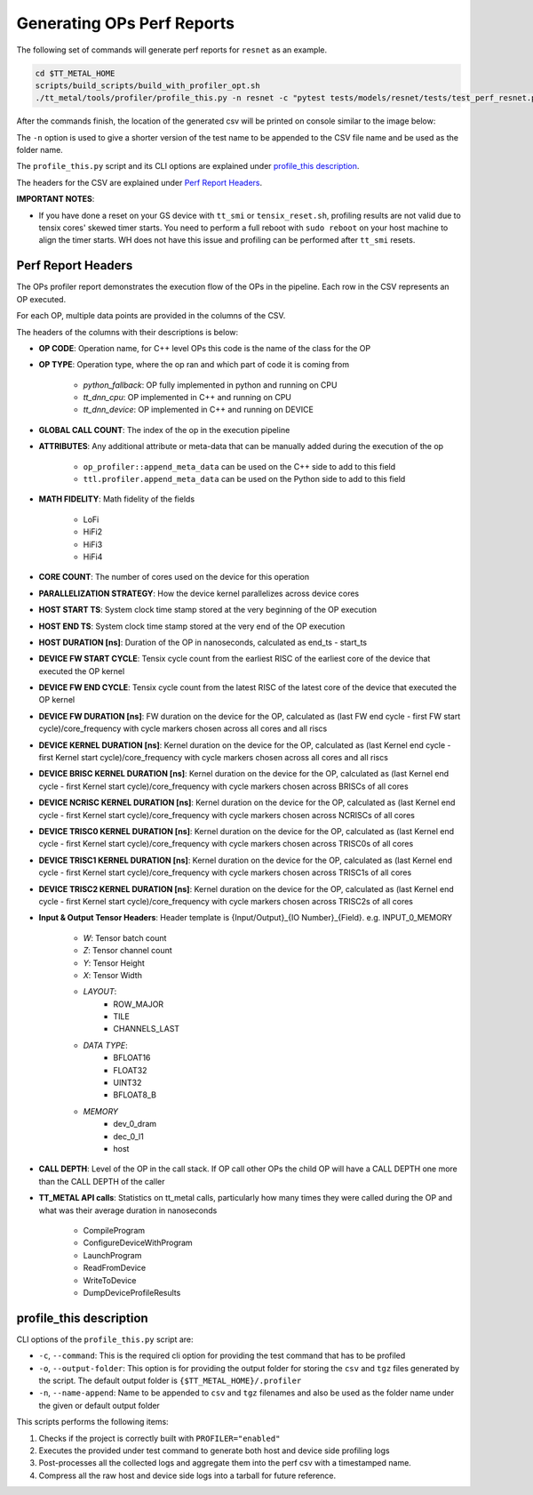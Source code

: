 Generating OPs Perf Reports
===========================

The following set of commands will generate perf reports for ``resnet`` as an example.

..  code-block:: sh

    cd $TT_METAL_HOME
    scripts/build_scripts/build_with_profiler_opt.sh
    ./tt_metal/tools/profiler/profile_this.py -n resnet -c "pytest tests/models/resnet/tests/test_perf_resnet.py::test_perf_bare_metal"

After the commands finish, the location of the generated csv will be printed on console similar to the image below:

.. image:: ../_static/ops_perf_location_example.png
    :alt: CSV path

The ``-n`` option is used to give a shorter version of the test name to be appended to the CSV file name and be used as the folder name.

The ``profile_this.py`` script and its CLI options are explained under `profile_this description`_.

The headers for the CSV are explained under `Perf Report Headers`_.

**IMPORTANT NOTES**:

- If you have done a reset on your GS device with ``tt_smi`` or ``tensix_reset.sh``, profiling results are not valid due to tensix cores' skewed timer starts. You need to perform a full reboot with ``sudo reboot`` on your host machine to align the timer starts. WH does not have this issue and profiling can be performed after ``tt_smi`` resets.

Perf Report Headers
-------------------

The OPs profiler report demonstrates the execution flow of the OPs in the pipeline. Each row in the CSV represents an OP executed.

For each OP, multiple data points are provided in the columns of the CSV.

The headers of the columns with their descriptions is below:

- **OP CODE**: Operation name, for C++ level OPs this code is the name of the class for the OP

- **OP TYPE**: Operation type, where the op ran and which part of code it is coming from

    - *python_fallback*: OP fully implemented in python and running on CPU
    - *tt_dnn_cpu*: OP implemented in C++ and running on CPU
    - *tt_dnn_device*: OP implemented in C++ and running on DEVICE

- **GLOBAL CALL COUNT**: The index of the op in the execution pipeline

- **ATTRIBUTES**: Any additional attribute or meta-data that can be manually added during the execution of the op

    - ``op_profiler::append_meta_data`` can be used on the C++ side to add to this field
    - ``ttl.profiler.append_meta_data`` can be used on the Python side to add to this field

- **MATH FIDELITY**: Math fidelity of the fields

    - LoFi
    - HiFi2
    - HiFi3
    - HiFi4

- **CORE COUNT**: The number of cores used on the device for this operation

- **PARALLELIZATION STRATEGY**: How the device kernel parallelizes across device cores

- **HOST START TS**: System clock time stamp stored at the very beginning of the OP execution

- **HOST END TS**: System clock time stamp stored at the very end of the OP execution

- **HOST DURATION [ns]**: Duration of the OP in nanoseconds, calculated as end_ts - start_ts

- **DEVICE FW START CYCLE**: Tensix cycle count from the earliest RISC of the earliest core of the device that executed the OP kernel

- **DEVICE FW END CYCLE**: Tensix cycle count from the latest RISC of the latest core of the device that executed the OP kernel

- **DEVICE FW DURATION [ns]**: FW duration on the device for the OP, calculated as (last FW end cycle - first FW start cycle)/core_frequency with cycle markers chosen across all cores and all riscs

- **DEVICE KERNEL DURATION [ns]**: Kernel duration on the device for the OP, calculated as (last Kernel end cycle - first Kernel start cycle)/core_frequency with cycle markers chosen across all cores and all riscs

- **DEVICE BRISC KERNEL DURATION [ns]**: Kernel duration on the device for the OP, calculated as (last Kernel end cycle - first Kernel start cycle)/core_frequency with cycle markers chosen across BRISCs of all cores

- **DEVICE NCRISC KERNEL DURATION [ns]**: Kernel duration on the device for the OP, calculated as (last Kernel end cycle - first Kernel start cycle)/core_frequency with cycle markers chosen across NCRISCs of all cores

- **DEVICE TRISC0 KERNEL DURATION [ns]**: Kernel duration on the device for the OP, calculated as (last Kernel end cycle - first Kernel start cycle)/core_frequency with cycle markers chosen across TRISC0s of all cores

- **DEVICE TRISC1 KERNEL DURATION [ns]**: Kernel duration on the device for the OP, calculated as (last Kernel end cycle - first Kernel start cycle)/core_frequency with cycle markers chosen across TRISC1s of all cores

- **DEVICE TRISC2 KERNEL DURATION [ns]**: Kernel duration on the device for the OP, calculated as (last Kernel end cycle - first Kernel start cycle)/core_frequency with cycle markers chosen across TRISC2s of all cores

- **Input & Output Tensor Headers**: Header template is {Input/Output}_{IO Number}_{Field}. e.g. INPUT_0_MEMORY

    - *W*: Tensor batch count
    - *Z*: Tensor channel count
    - *Y*: Tensor Height
    - *X*: Tensor Width
    - *LAYOUT*:
        - ROW_MAJOR
        - TILE
        - CHANNELS_LAST
    - *DATA TYPE*:
        - BFLOAT16
        - FLOAT32
        - UINT32
        - BFLOAT8_B
    - *MEMORY*
        - dev_0_dram
        - dec_0_l1
        - host

- **CALL DEPTH**: Level of the OP in the call stack. If OP call other OPs the child OP will have a CALL DEPTH one more than the CALL DEPTH of the caller

- **TT_METAL API calls**: Statistics on tt_metal calls, particularly how many times they were called during the OP and what was their average duration in nanoseconds

    - CompileProgram
    - ConfigureDeviceWithProgram
    - LaunchProgram
    - ReadFromDevice
    - WriteToDevice
    - DumpDeviceProfileResults


profile_this description
------------------------

CLI options of the  ``profile_this.py`` script are:

- ``-c``, ``--command``: This is the required cli option for providing the test command that has to be profiled

- ``-o``, ``--output-folder``: This option is for providing the output folder for storing the ``csv`` and ``tgz`` files generated by the script. The default output folder is ``{$TT_METAL_HOME}/.profiler``

- ``-n``, ``--name-append``: Name to be appended to ``csv`` and ``tgz`` filenames and also be used as the folder name under the given or default output folder

This scripts performs the following items:

1. Checks if the project is correctly built with ``PROFILER="enabled"``
2. Executes the provided under test command to generate both host and device side profiling logs
3. Post-processes all the collected logs and aggregate them into the perf csv with a timestamped name.
4. Compress all the raw host and device side logs into a tarball for future reference.
